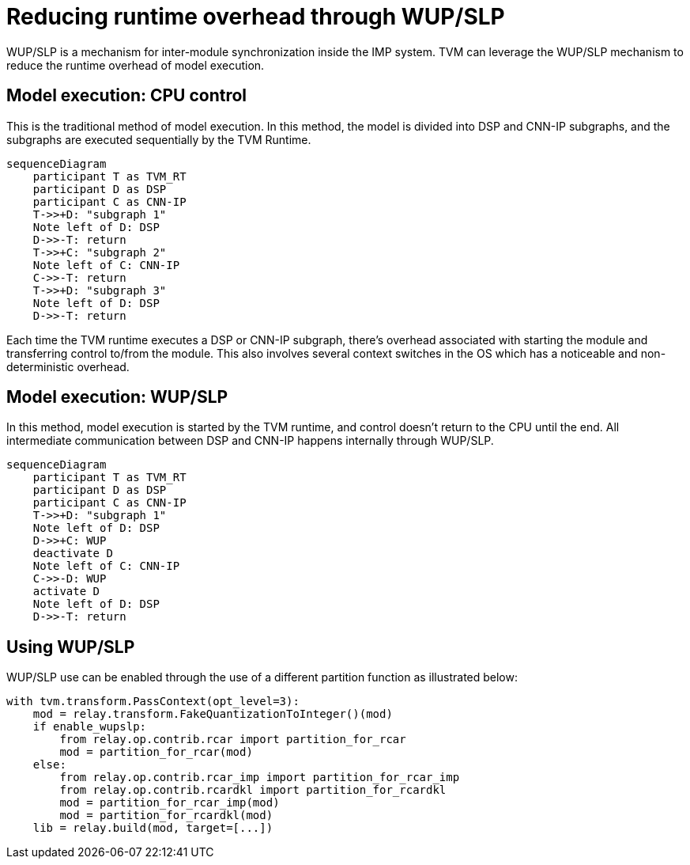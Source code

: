 = Reducing runtime overhead through WUP/SLP
WUP/SLP is a mechanism for inter-module synchronization inside the IMP system. TVM can leverage the WUP/SLP mechanism to reduce the runtime overhead of model execution.

== Model execution: CPU control
This is the traditional method of model execution. In this method, the model is divided into DSP and CNN-IP subgraphs, and the subgraphs are executed sequentially by the TVM Runtime.

```mermaid
sequenceDiagram
    participant T as TVM_RT
    participant D as DSP
    participant C as CNN-IP
    T->>+D: "subgraph 1"
    Note left of D: DSP
    D->>-T: return
    T->>+C: "subgraph 2"
    Note left of C: CNN-IP
    C->>-T: return
    T->>+D: "subgraph 3"
    Note left of D: DSP
    D->>-T: return
```

Each time the TVM runtime executes a DSP or CNN-IP subgraph, there's overhead associated with starting the module and transferring control to/from the module. This also involves several context switches in the OS which has a noticeable and non-deterministic overhead.

== Model execution: WUP/SLP
In this method, model execution is started by the TVM runtime, and control doesn't return to the CPU until the end. All intermediate communication between DSP and CNN-IP happens internally through WUP/SLP.


```mermaid
sequenceDiagram
    participant T as TVM_RT
    participant D as DSP
    participant C as CNN-IP
    T->>+D: "subgraph 1"
    Note left of D: DSP
    D->>+C: WUP
    deactivate D
    Note left of C: CNN-IP
    C->>-D: WUP
    activate D
    Note left of D: DSP
    D->>-T: return
```

== Using WUP/SLP

WUP/SLP use can be enabled through the use of a different partition function as illustrated below:

[source,python]
----
with tvm.transform.PassContext(opt_level=3):
    mod = relay.transform.FakeQuantizationToInteger()(mod)
    if enable_wupslp:
        from relay.op.contrib.rcar import partition_for_rcar
        mod = partition_for_rcar(mod)
    else:
        from relay.op.contrib.rcar_imp import partition_for_rcar_imp
        from relay.op.contrib.rcardkl import partition_for_rcardkl
        mod = partition_for_rcar_imp(mod)
        mod = partition_for_rcardkl(mod)
    lib = relay.build(mod, target=[...])
----
